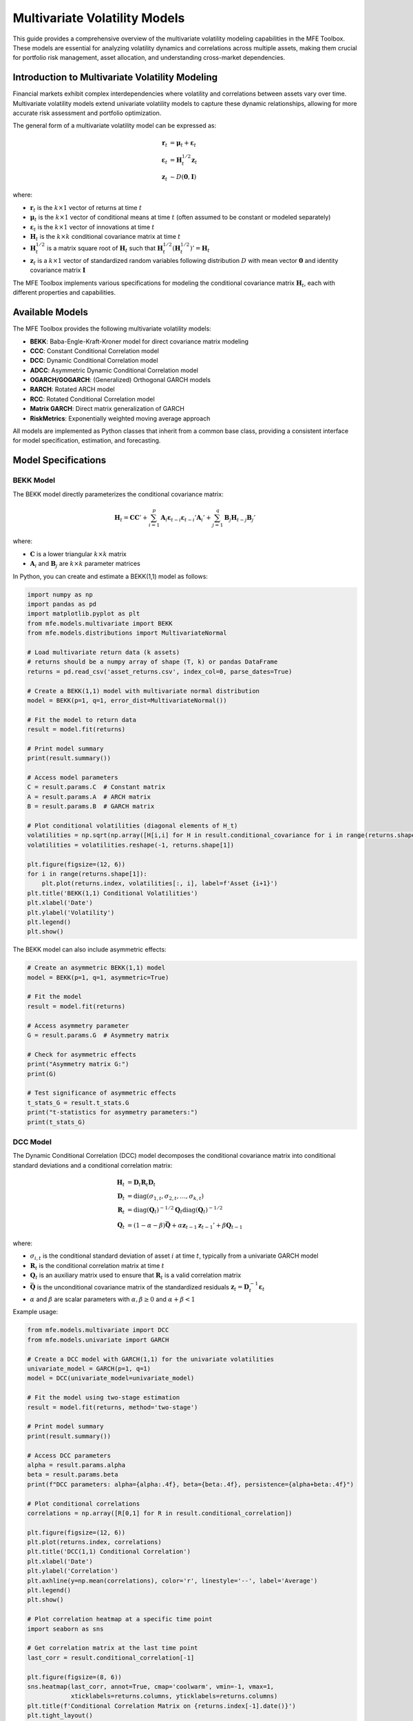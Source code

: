 ============================
Multivariate Volatility Models
============================

This guide provides a comprehensive overview of the multivariate volatility modeling capabilities in the MFE Toolbox. These models are essential for analyzing volatility dynamics and correlations across multiple assets, making them crucial for portfolio risk management, asset allocation, and understanding cross-market dependencies.

Introduction to Multivariate Volatility Modeling
==============================================

Financial markets exhibit complex interdependencies where volatility and correlations between assets vary over time. Multivariate volatility models extend univariate volatility models to capture these dynamic relationships, allowing for more accurate risk assessment and portfolio optimization.

The general form of a multivariate volatility model can be expressed as:

.. math::

    \mathbf{r}_t &= \boldsymbol{\mu}_t + \boldsymbol{\varepsilon}_t \\
    \boldsymbol{\varepsilon}_t &= \mathbf{H}_t^{1/2} \mathbf{z}_t \\
    \mathbf{z}_t &\sim D(\mathbf{0}, \mathbf{I})

where:

- :math:`\mathbf{r}_t` is the :math:`k \times 1` vector of returns at time :math:`t`
- :math:`\boldsymbol{\mu}_t` is the :math:`k \times 1` vector of conditional means at time :math:`t` (often assumed to be constant or modeled separately)
- :math:`\boldsymbol{\varepsilon}_t` is the :math:`k \times 1` vector of innovations at time :math:`t`
- :math:`\mathbf{H}_t` is the :math:`k \times k` conditional covariance matrix at time :math:`t`
- :math:`\mathbf{H}_t^{1/2}` is a matrix square root of :math:`\mathbf{H}_t` such that :math:`\mathbf{H}_t^{1/2} (\mathbf{H}_t^{1/2})' = \mathbf{H}_t`
- :math:`\mathbf{z}_t` is a :math:`k \times 1` vector of standardized random variables following distribution :math:`D` with mean vector :math:`\mathbf{0}` and identity covariance matrix :math:`\mathbf{I}`

The MFE Toolbox implements various specifications for modeling the conditional covariance matrix :math:`\mathbf{H}_t`, each with different properties and capabilities.

Available Models
==============

The MFE Toolbox provides the following multivariate volatility models:

- **BEKK**: Baba-Engle-Kraft-Kroner model for direct covariance matrix modeling
- **CCC**: Constant Conditional Correlation model
- **DCC**: Dynamic Conditional Correlation model
- **ADCC**: Asymmetric Dynamic Conditional Correlation model
- **OGARCH/GOGARCH**: (Generalized) Orthogonal GARCH models
- **RARCH**: Rotated ARCH model
- **RCC**: Rotated Conditional Correlation model
- **Matrix GARCH**: Direct matrix generalization of GARCH
- **RiskMetrics**: Exponentially weighted moving average approach

All models are implemented as Python classes that inherit from a common base class, providing a consistent interface for model specification, estimation, and forecasting.

Model Specifications
==================

BEKK Model
---------

The BEKK model directly parameterizes the conditional covariance matrix:

.. math::

    \mathbf{H}_t = \mathbf{C}\mathbf{C}' + \sum_{i=1}^p \mathbf{A}_i \boldsymbol{\varepsilon}_{t-i}\boldsymbol{\varepsilon}_{t-i}' \mathbf{A}_i' + \sum_{j=1}^q \mathbf{B}_j \mathbf{H}_{t-j} \mathbf{B}_j'

where:

- :math:`\mathbf{C}` is a lower triangular :math:`k \times k` matrix
- :math:`\mathbf{A}_i` and :math:`\mathbf{B}_j` are :math:`k \times k` parameter matrices

In Python, you can create and estimate a BEKK(1,1) model as follows:

.. code-block:: python

    import numpy as np
    import pandas as pd
    import matplotlib.pyplot as plt
    from mfe.models.multivariate import BEKK
    from mfe.models.distributions import MultivariateNormal

    # Load multivariate return data (k assets)
    # returns should be a numpy array of shape (T, k) or pandas DataFrame
    returns = pd.read_csv('asset_returns.csv', index_col=0, parse_dates=True)
    
    # Create a BEKK(1,1) model with multivariate normal distribution
    model = BEKK(p=1, q=1, error_dist=MultivariateNormal())
    
    # Fit the model to return data
    result = model.fit(returns)
    
    # Print model summary
    print(result.summary())
    
    # Access model parameters
    C = result.params.C  # Constant matrix
    A = result.params.A  # ARCH matrix
    B = result.params.B  # GARCH matrix
    
    # Plot conditional volatilities (diagonal elements of H_t)
    volatilities = np.sqrt(np.array([H[i,i] for H in result.conditional_covariance for i in range(returns.shape[1])]))
    volatilities = volatilities.reshape(-1, returns.shape[1])
    
    plt.figure(figsize=(12, 6))
    for i in range(returns.shape[1]):
        plt.plot(returns.index, volatilities[:, i], label=f'Asset {i+1}')
    plt.title('BEKK(1,1) Conditional Volatilities')
    plt.xlabel('Date')
    plt.ylabel('Volatility')
    plt.legend()
    plt.show()

The BEKK model can also include asymmetric effects:

.. code-block:: python

    # Create an asymmetric BEKK(1,1) model
    model = BEKK(p=1, q=1, asymmetric=True)
    
    # Fit the model
    result = model.fit(returns)
    
    # Access asymmetry parameter
    G = result.params.G  # Asymmetry matrix
    
    # Check for asymmetric effects
    print("Asymmetry matrix G:")
    print(G)
    
    # Test significance of asymmetric effects
    t_stats_G = result.t_stats.G
    print("t-statistics for asymmetry parameters:")
    print(t_stats_G)

DCC Model
--------

The Dynamic Conditional Correlation (DCC) model decomposes the conditional covariance matrix into conditional standard deviations and a conditional correlation matrix:

.. math::

    \mathbf{H}_t &= \mathbf{D}_t \mathbf{R}_t \mathbf{D}_t \\
    \mathbf{D}_t &= \text{diag}(\sigma_{1,t}, \sigma_{2,t}, \ldots, \sigma_{k,t}) \\
    \mathbf{R}_t &= \text{diag}(\mathbf{Q}_t)^{-1/2} \mathbf{Q}_t \text{diag}(\mathbf{Q}_t)^{-1/2} \\
    \mathbf{Q}_t &= (1 - \alpha - \beta) \bar{\mathbf{Q}} + \alpha \mathbf{z}_{t-1}\mathbf{z}_{t-1}' + \beta \mathbf{Q}_{t-1}

where:

- :math:`\sigma_{i,t}` is the conditional standard deviation of asset :math:`i` at time :math:`t`, typically from a univariate GARCH model
- :math:`\mathbf{R}_t` is the conditional correlation matrix at time :math:`t`
- :math:`\mathbf{Q}_t` is an auxiliary matrix used to ensure that :math:`\mathbf{R}_t` is a valid correlation matrix
- :math:`\bar{\mathbf{Q}}` is the unconditional covariance matrix of the standardized residuals :math:`\mathbf{z}_t = \mathbf{D}_t^{-1} \boldsymbol{\varepsilon}_t`
- :math:`\alpha` and :math:`\beta` are scalar parameters with :math:`\alpha, \beta \geq 0` and :math:`\alpha + \beta < 1`

Example usage:

.. code-block:: python

    from mfe.models.multivariate import DCC
    from mfe.models.univariate import GARCH
    
    # Create a DCC model with GARCH(1,1) for the univariate volatilities
    univariate_model = GARCH(p=1, q=1)
    model = DCC(univariate_model=univariate_model)
    
    # Fit the model using two-stage estimation
    result = model.fit(returns, method='two-stage')
    
    # Print model summary
    print(result.summary())
    
    # Access DCC parameters
    alpha = result.params.alpha
    beta = result.params.beta
    print(f"DCC parameters: alpha={alpha:.4f}, beta={beta:.4f}, persistence={alpha+beta:.4f}")
    
    # Plot conditional correlations
    correlations = np.array([R[0,1] for R in result.conditional_correlation])
    
    plt.figure(figsize=(12, 6))
    plt.plot(returns.index, correlations)
    plt.title('DCC(1,1) Conditional Correlation')
    plt.xlabel('Date')
    plt.ylabel('Correlation')
    plt.axhline(y=np.mean(correlations), color='r', linestyle='--', label='Average')
    plt.legend()
    plt.show()
    
    # Plot correlation heatmap at a specific time point
    import seaborn as sns
    
    # Get correlation matrix at the last time point
    last_corr = result.conditional_correlation[-1]
    
    plt.figure(figsize=(8, 6))
    sns.heatmap(last_corr, annot=True, cmap='coolwarm', vmin=-1, vmax=1,
                xticklabels=returns.columns, yticklabels=returns.columns)
    plt.title(f'Conditional Correlation Matrix on {returns.index[-1].date()}')
    plt.tight_layout()
    plt.show()

The DCC model can also include asymmetric effects (ADCC):

.. code-block:: python

    # Create an asymmetric DCC model
    model = DCC(univariate_model=univariate_model, asymmetric=True)
    
    # Fit the model
    result = model.fit(returns)
    
    # Access asymmetry parameter
    gamma = result.params.gamma
    print(f"Asymmetry parameter: {gamma:.4f}")
    
    # Check for leverage effect
    if gamma > 0:
        print("Negative shocks increase correlation more than positive shocks")
    else:
        print("No asymmetric effect in correlations detected")

CCC Model
--------

The Constant Conditional Correlation (CCC) model is a simplified version of the DCC model where the correlation matrix is assumed to be constant over time:

.. math::

    \mathbf{H}_t &= \mathbf{D}_t \mathbf{R} \mathbf{D}_t 
    \mathbf{D}_t &= \text{diag}(\sigma_{1,t}, \sigma_{2,t}, \ldots, \sigma_{k,t})

where :math:`\mathbf{R}` is a constant correlation matrix.

Example usage:

.. code-block:: python

    from mfe.models.multivariate import CCC
    from mfe.models.univariate import GARCH
    
    # Create a CCC model with GARCH(1,1) for the univariate volatilities
    univariate_model = GARCH(p=1, q=1)
    model = CCC(univariate_model=univariate_model)
    
    # Fit the model
    result = model.fit(returns)
    
    # Print model summary
    print(result.summary())
    
    # Access constant correlation matrix
    R = result.params.R
    print("Constant Correlation Matrix:")
    print(R)
    
    # Visualize the correlation matrix
    plt.figure(figsize=(8, 6))
    sns.heatmap(R, annot=True, cmap='coolwarm', vmin=-1, vmax=1,
                xticklabels=returns.columns, yticklabels=returns.columns)
    plt.title('Constant Conditional Correlation Matrix')
    plt.tight_layout()
    plt.show()

OGARCH/GOGARCH Models
-------------------

The Orthogonal GARCH (OGARCH) model transforms the returns into orthogonal factors using principal component analysis (PCA) and then applies univariate GARCH models to these factors:

.. math::

    \mathbf{r}_t &= \mathbf{W} \mathbf{f}_t 
    \mathbf{f}_t &= \boldsymbol{\Lambda}^{1/2} \mathbf{u}_t 
    u_{i,t} &= \sigma_{i,t} z_{i,t}

where:

- :math:`\mathbf{W}` is the matrix of eigenvectors from the PCA
- :math:`\boldsymbol{\Lambda}` is the diagonal matrix of eigenvalues
- :math:`\mathbf{f}_t` are the orthogonal factors
- :math:`\mathbf{u}_t` are the standardized factors
- :math:`\sigma_{i,t}^2` follows a univariate GARCH process

Example usage:

.. code-block:: python

    from mfe.models.multivariate import OGARCH
    from mfe.models.univariate import GARCH
    
    # Create an OGARCH model with GARCH(1,1) for the factor volatilities
    univariate_model = GARCH(p=1, q=1)
    model = OGARCH(univariate_model=univariate_model, factors=None)  # Use all factors
    
    # Fit the model
    result = model.fit(returns)
    
    # Print model summary
    print(result.summary())
    
    # Access model components
    W = result.params.W  # Eigenvector matrix
    Lambda = result.params.Lambda  # Eigenvalue matrix
    
    # Calculate explained variance by each factor
    explained_variance = np.diag(Lambda) / np.sum(np.diag(Lambda))
    
    # Plot explained variance
    plt.figure(figsize=(10, 6))
    plt.bar(range(1, len(explained_variance) + 1), explained_variance)
    plt.title('Explained Variance by Principal Components')
    plt.xlabel('Principal Component')
    plt.ylabel('Proportion of Variance Explained')
    plt.xticks(range(1, len(explained_variance) + 1))
    plt.show()
    
    # Plot conditional volatilities of the first two factors
    factor_vols = np.array([np.sqrt(result.factor_variance[t][i]) 
                           for t in range(len(result.factor_variance)) 
                           for i in range(2)]).reshape(-1, 2)
    
    plt.figure(figsize=(12, 6))
    plt.plot(returns.index, factor_vols[:, 0], label='Factor 1')
    plt.plot(returns.index, factor_vols[:, 1], label='Factor 2')
    plt.title('OGARCH Factor Conditional Volatilities')
    plt.xlabel('Date')
    plt.ylabel('Volatility')
    plt.legend()
    plt.show()

The Generalized Orthogonal GARCH (GOGARCH) model extends OGARCH by allowing for a more general linear transformation:

.. code-block:: python

    from mfe.models.multivariate import GOGARCH
    
    # Create a GOGARCH model
    model = GOGARCH(univariate_model=univariate_model)
    
    # Fit the model
    result = model.fit(returns)
    
    # Print model summary
    print(result.summary())

RARCH and RCC Models
------------------

The Rotated ARCH (RARCH) and Rotated Conditional Correlation (RCC) models use a data-driven approach to find an optimal rotation of the data:

.. code-block:: python

    from mfe.models.multivariate import RARCH, RCC
    
    # Create an RARCH model
    model = RARCH(univariate_model=univariate_model)
    
    # Fit the model
    result = model.fit(returns)
    
    # Print model summary
    print(result.summary())
    
    # Create an RCC model
    model_rcc = RCC(univariate_model=univariate_model)
    
    # Fit the model
    result_rcc = model_rcc.fit(returns)
    
    # Print model summary
    print(result_rcc.summary())

Matrix GARCH Model
---------------

The Matrix GARCH model directly parameterizes the conditional covariance matrix using a VECH representation:

.. code-block:: python

    from mfe.models.multivariate import MatrixGARCH
    
    # Create a Matrix GARCH model
    model = MatrixGARCH(p=1, q=1, form='diagonal')  # 'diagonal' or 'scalar'
    
    # Fit the model
    result = model.fit(returns)
    
    # Print model summary
    print(result.summary())

RiskMetrics Model
--------------

The RiskMetrics model uses an exponentially weighted moving average approach:

.. math::

    \mathbf{H}_t = (1 - \lambda) \boldsymbol{\varepsilon}_{t-1}\boldsymbol{\varepsilon}_{t-1}' + \lambda \mathbf{H}_{t-1}

where :math:`\lambda` is a decay factor (typically 0.94 for daily data).

.. code-block:: python

    from mfe.models.multivariate import RiskMetrics
    
    # Create a RiskMetrics model
    model = RiskMetrics(lambda_param=0.94)
    
    # Fit the model
    result = model.fit(returns)
    
    # Print model summary
    print(result.summary())
    
    # Access decay parameter
    lambda_param = result.params.lambda_param
    print(f"Decay parameter: {lambda_param:.4f}")

Model Estimation
==============

All multivariate volatility models in the MFE Toolbox follow a consistent estimation approach, typically using maximum likelihood estimation (MLE). The estimation process is optimized using Numba's just-in-time compilation for performance-critical operations.

Basic Estimation
--------------

The basic workflow for estimating a multivariate volatility model is:

1. Create a model instance with desired parameters
2. Call the `fit()` method with return data
3. Examine the results

.. code-block:: python

    from mfe.models.multivariate import DCC
    from mfe.models.univariate import GARCH
    from mfe.models.distributions import MultivariateStudentT
    
    # Create a model
    univariate_model = GARCH(p=1, q=1)
    model = DCC(univariate_model=univariate_model, 
                error_dist=MultivariateStudentT())
    
    # Fit the model
    result = model.fit(returns)
    
    # Examine results
    print(result.summary())
    
    # Access specific components
    params = result.params
    std_errors = result.std_errors
    t_stats = result.t_stats
    p_values = result.p_values
    log_likelihood = result.log_likelihood
    aic = result.aic
    bic = result.bic
    conditional_covariance = result.conditional_covariance

Estimation Methods
---------------

For models like DCC, different estimation methods are available:

.. code-block:: python

    # Two-stage estimation (faster)
    result_two_stage = model.fit(returns, method='two-stage')
    
    # Joint estimation (more efficient but computationally intensive)
    result_joint = model.fit(returns, method='joint')
    
    # Compare log-likelihoods
    print(f"Two-stage log-likelihood: {result_two_stage.log_likelihood:.4f}")
    print(f"Joint log-likelihood: {result_joint.log_likelihood:.4f}")

Asynchronous Estimation
---------------------

For long-running estimations, the MFE Toolbox provides asynchronous versions of the estimation methods:

.. code-block:: python

    import asyncio
    from mfe.models.multivariate import BEKK
    
    async def estimate_model_async():
        # Create a model
        model = BEKK(p=1, q=1)
        
        # Define a progress callback
        def progress_callback(percent, message):
            print(f"{percent:.1f}% complete: {message}")
        
        # Fit the model asynchronously
        result = await model.fit_async(
            returns, 
            progress_callback=progress_callback
        )
        
        return result
    
    # Run the async function
    result = asyncio.run(estimate_model_async())
    
    # Examine results
    print(result.summary())

Custom Starting Values
-------------------

You can provide custom starting values for the optimization:

.. code-block:: python

    from mfe.models.multivariate import DCC
    from mfe.core.parameters import DCCParams
    
    # Create starting parameter values
    starting_params = DCCParams(
        alpha=0.05,
        beta=0.90
    )
    
    # Create and fit the model with custom starting values
    model = DCC(univariate_model=univariate_model)
    result = model.fit(returns, starting_values=starting_params)
    
    print(result.summary())

Error Distributions
----------------

The MFE Toolbox supports various multivariate error distributions:

- **MultivariateNormal**: Multivariate normal distribution
- **MultivariateStudentT**: Multivariate Student's t-distribution with estimated degrees of freedom
- **MultivariateGED**: Multivariate Generalized Error Distribution

Example with Multivariate Student's t-distribution:

.. code-block:: python

    from mfe.models.multivariate import DCC
    from mfe.models.distributions import MultivariateStudentT
    
    # Create a DCC model with Multivariate Student's t errors
    model = DCC(univariate_model=univariate_model, 
                error_dist=MultivariateStudentT())
    
    # Fit the model
    result = model.fit(returns)
    
    # Access distribution parameters
    df = result.params.df  # Degrees of freedom
    print(f"Estimated degrees of freedom: {df:.4f}")
    
    # Test for fat tails
    if df < 10:
        print("Evidence of fat tails in the multivariate return distribution")
    else:
        print("Multivariate return distribution close to normal")

Composite Likelihood Estimation
----------------------------

For high-dimensional problems, composite likelihood estimation can be used to make estimation feasible:

.. code-block:: python

    from mfe.models.multivariate import DCC
    
    # Create a DCC model
    model = DCC(univariate_model=univariate_model)
    
    # Fit the model using composite likelihood
    result = model.fit(returns, method='composite', 
                       composite_method='pairwise')
    
    # Print model summary
    print(result.summary())

Model Diagnostics
===============

After estimating a multivariate volatility model, it's important to check its adequacy through various diagnostic tests.

Standardized Residuals
--------------------

Examining the standardized residuals is a key diagnostic:

.. code-block:: python

    import matplotlib.pyplot as plt
    import numpy as np
    from scipy import stats
    
    # Get standardized residuals
    std_residuals = result.standardized_residuals  # This is a T x k matrix
    
    # Plot standardized residuals for each series
    plt.figure(figsize=(15, 10))
    
    k = std_residuals.shape[1]  # Number of assets
    for i in range(k):
        plt.subplot(k, 2, 2*i+1)
        plt.plot(returns.index, std_residuals[:, i])
        plt.title(f'Standardized Residuals - Asset {i+1}')
        plt.axhline(y=0, color='r', linestyle='-')
        
        plt.subplot(k, 2, 2*i+2)
        plt.hist(std_residuals[:, i], bins=50, density=True, alpha=0.6, color='g')
        xmin, xmax = plt.xlim()
        x = np.linspace(xmin, xmax, 100)
        p = stats.norm.pdf(x, 0, 1)
        plt.plot(x, p, 'k', linewidth=2)
        plt.title(f'Histogram - Asset {i+1}')
    
    plt.tight_layout()
    plt.show()

Multivariate Normality Tests
-------------------------

Test for multivariate normality of the standardized residuals:

.. code-block:: python

    from mfe.models.tests import MultivariateJarqueBera, MardiasTest
    
    # Multivariate Jarque-Bera test
    mjb_test = MultivariateJarqueBera()
    mjb_result = mjb_test.run(result.standardized_residuals)
    print("Multivariate Jarque-Bera Test:")
    print(f"Test statistic: {mjb_result.statistic:.4f}")
    print(f"p-value: {mjb_result.p_value:.4f}")
    if mjb_result.p_value > 0.05:
        print("Standardized residuals appear multivariate normal")
    else:
        print("Standardized residuals are not multivariate normal")
    
    # Mardia's test for multivariate normality
    mardia_test = MardiasTest()
    mardia_result = mardia_test.run(result.standardized_residuals)
    print("\nMardia's Test for Multivariate Normality:")
    print(f"Skewness statistic: {mardia_result.skewness_statistic:.4f}")
    print(f"Skewness p-value: {mardia_result.skewness_p_value:.4f}")
    print(f"Kurtosis statistic: {mardia_result.kurtosis_statistic:.4f}")
    print(f"Kurtosis p-value: {mardia_result.kurtosis_p_value:.4f}")

Correlation Tests
--------------

Test for constant correlation (useful for evaluating DCC vs. CCC):

.. code-block:: python

    from mfe.models.tests import ConstantCorrelationTest
    
    # Test for constant correlation
    cc_test = ConstantCorrelationTest()
    cc_result = cc_test.run(returns)
    print("Constant Correlation Test:")
    print(f"Test statistic: {cc_result.statistic:.4f}")
    print(f"p-value: {cc_result.p_value:.4f}")
    if cc_result.p_value > 0.05:
        print("No evidence against constant correlation")
    else:
        print("Evidence of time-varying correlation")

Model Comparison
-------------

Compare different models using information criteria:

.. code-block:: python

    from mfe.models.multivariate import DCC, BEKK, CCC
    from mfe.models.univariate import GARCH
    
    # Create and fit different models
    univariate_model = GARCH(p=1, q=1)
    
    models = {
        'DCC': DCC(univariate_model=univariate_model),
        'BEKK': BEKK(p=1, q=1),
        'CCC': CCC(univariate_model=univariate_model)
    }
    
    results = {}
    for name, model in models.items():
        print(f"Estimating {name}...")
        results[name] = model.fit(returns)
    
    # Compare models using information criteria
    print("\nModel Comparison:")
    print(f"{'Model':<10} {'Log-Likelihood':<15} {'AIC':<10} {'BIC':<10}")
    print("-" * 45)
    for name, result in results.items():
        print(f"{name:<10} {result.log_likelihood:<15.2f} {result.aic:<10.2f} {result.bic:<10.2f}")
    
    # Find the best model according to AIC
    best_aic = min(results.items(), key=lambda x: x[1].aic)
    print(f"\nBest model according to AIC: {best_aic[0]}")
    
    # Find the best model according to BIC
    best_bic = min(results.items(), key=lambda x: x[1].bic)
    print(f"Best model according to BIC: {best_bic[0]}")

Forecasting
=========

Multivariate volatility forecasting is essential for portfolio risk management and asset allocation.

Point Forecasts
-------------

Generate point forecasts for future covariance matrices:

.. code-block:: python

    from mfe.models.multivariate import DCC
    
    # Create and fit a DCC model
    univariate_model = GARCH(p=1, q=1)
    model = DCC(univariate_model=univariate_model)
    result = model.fit(returns)
    
    # Generate 10-day ahead covariance matrix forecasts
    forecasts = result.forecast(horizon=10)
    
    # Print volatility forecasts (diagonal elements of covariance matrices)
    print("Volatility Forecasts (Standard Deviations):")
    for h in range(10):
        volatilities = np.sqrt(np.diag(forecasts.covariance[h]))
        print(f"h={h+1}: {volatilities}")
    
    # Print correlation forecasts
    print("\nCorrelation Forecasts:")
    for h in range(10):
        # Convert covariance to correlation
        D = np.diag(np.sqrt(np.diag(forecasts.covariance[h])))
        D_inv = np.linalg.inv(D)
        corr = D_inv @ forecasts.covariance[h] @ D_inv
        print(f"h={h+1}:")
        print(corr)

Simulation-Based Forecasts
------------------------

For more accurate forecasts, especially at longer horizons, simulation-based methods are recommended:

.. code-block:: python

    # Generate simulation-based forecasts
    sim_forecasts = result.forecast(horizon=10, method='simulation', num_simulations=10000)
    
    # Print mean forecasts
    print("Simulation-Based Volatility Forecasts (Standard Deviations):")
    for h in range(10):
        volatilities = np.sqrt(np.diag(sim_forecasts.covariance[h]))
        print(f"h={h+1}: {volatilities}")
    
    # Plot forecasts for the first asset's volatility with confidence intervals
    plt.figure(figsize=(10, 6))
    
    # Historical volatility
    hist_vol = np.sqrt([H[0,0] for H in result.conditional_covariance])
    plt.plot(returns.index, hist_vol, label='In-sample Volatility')
    
    # Forecast volatility
    forecast_index = pd.date_range(
        start=returns.index[-1] + pd.Timedelta(days=1),
        periods=10,
        freq=pd.infer_freq(returns.index)
    )
    
    forecast_vol = np.sqrt([H[0,0] for H in sim_forecasts.covariance])
    forecast_vol_lower = np.sqrt([H[0,0] for H in sim_forecasts.covariance_lower])
    forecast_vol_upper = np.sqrt([H[0,0] for H in sim_forecasts.covariance_upper])
    
    plt.plot(forecast_index, forecast_vol, 'r--', label='Forecast Volatility')
    plt.fill_between(forecast_index, forecast_vol_lower, forecast_vol_upper, 
                     color='r', alpha=0.2, label='95% Confidence Interval')
    
    plt.title('DCC Simulation-Based Volatility Forecast - Asset 1')
    plt.xlabel('Date')
    plt.ylabel('Volatility (Standard Deviation)')
    plt.legend()
    plt.show()

Asynchronous Forecasting
----------------------

For long-horizon forecasts or large simulation counts, asynchronous forecasting is available:

.. code-block:: python

    import asyncio
    
    async def generate_forecasts_async():
        # Create and fit a DCC model
        univariate_model = GARCH(p=1, q=1)
        model = DCC(univariate_model=univariate_model)
        result = model.fit(returns)
        
        # Define a progress callback
        def progress_callback(percent, message):
            print(f"{percent:.1f}% complete: {message}")
        
        # Generate simulation-based forecasts asynchronously
        forecasts = await result.forecast_async(
            horizon=30, 
            method='simulation', 
            num_simulations=50000,
            progress_callback=progress_callback
        )
        
        return forecasts
    
    # Run the async function
    forecasts = asyncio.run(generate_forecasts_async())
    
    # Plot the results
    plt.figure(figsize=(12, 6))
    plt.plot(range(len(forecasts.covariance)), 
             np.sqrt([H[0,0] for H in forecasts.covariance]), 
             'r-', label='Mean Forecast')
    plt.fill_between(range(len(forecasts.covariance)), 
                    np.sqrt([H[0,0] for H in forecasts.covariance_lower]), 
                    np.sqrt([H[0,0] for H in forecasts.covariance_upper]), 
                    color='r', alpha=0.2, label='95% Confidence Interval')
    plt.title('Long-Horizon DCC Volatility Forecast - Asset 1')
    plt.xlabel('Horizon')
    plt.ylabel('Volatility (Standard Deviation)')
    plt.legend()
    plt.show()

Portfolio Value-at-Risk Forecasting
--------------------------------

Multivariate volatility models are particularly useful for portfolio risk assessment:

.. code-block:: python

    from mfe.models.multivariate import DCC
    from scipy import stats
    
    # Create and fit a DCC model
    univariate_model = GARCH(p=1, q=1)
    model = DCC(univariate_model=univariate_model, 
                error_dist=MultivariateStudentT())
    result = model.fit(returns)
    
    # Define portfolio weights
    weights = np.array([1/returns.shape[1]] * returns.shape[1])  # Equal weights
    
    # Generate 1-day ahead forecast
    forecast = result.forecast(horizon=1)
    
    # Calculate 1-day 99% portfolio VaR
    # Portfolio variance
    portfolio_var = weights @ forecast.covariance[0] @ weights
    portfolio_std = np.sqrt(portfolio_var)
    
    # For Student's t, we need the quantile from the t-distribution
    df = result.params.df  # Degrees of freedom
    t_quantile = stats.t.ppf(0.01, df)  # 1% quantile
    
    # VaR calculation (assuming zero mean)
    portfolio_var_99 = t_quantile * portfolio_std
    
    print(f"1-day ahead 99% Portfolio VaR: {portfolio_var_99:.6f}")
    
    # For comparison, calculate VaR assuming normal distribution
    normal_quantile = stats.norm.ppf(0.01)  # 1% quantile
    portfolio_var_99_normal = normal_quantile * portfolio_std
    
    print(f"1-day ahead 99% Portfolio VaR (normal assumption): {portfolio_var_99_normal:.6f}")

Model Simulation
=============

The MFE Toolbox allows you to simulate data from estimated multivariate volatility models:

.. code-block:: python

    from mfe.models.multivariate import DCC
    from mfe.core.parameters import DCCParams, GARCHParams
    
    # Create a DCC model
    univariate_model = GARCH(p=1, q=1)
    model = DCC(univariate_model=univariate_model)
    
    # Set univariate parameters
    univariate_params = [
        GARCHParams(omega=0.00001, alpha=0.05, beta=0.90),
        GARCHParams(omega=0.00002, alpha=0.07, beta=0.88)
    ]
    
    # Set DCC parameters
    dcc_params = DCCParams(alpha=0.05, beta=0.90)
    
    # Simulate 1000 observations
    simulated_data = model.simulate(
        univariate_params=univariate_params,
        correlation_params=dcc_params,
        num_obs=1000,
        burn=500,  # Burn-in period to remove initialization effects
        initial_value=None  # Use default initialization
    )
    
    # Plot simulated returns
    plt.figure(figsize=(12, 8))
    
    # Returns
    plt.subplot(2, 1, 1)
    plt.plot(simulated_data.returns[:, 0], label='Asset 1')
    plt.plot(simulated_data.returns[:, 1], label='Asset 2')
    plt.title('Simulated Returns from DCC(1,1)')
    plt.ylabel('Returns')
    plt.legend()
    
    # Correlation
    plt.subplot(2, 1, 2)
    plt.plot(simulated_data.conditional_correlation)
    plt.title('Simulated Conditional Correlation from DCC(1,1)')
    plt.ylabel('Correlation')
    plt.xlabel('Time')
    
    plt.tight_layout()
    plt.show()

Asynchronous Simulation
--------------------

For large simulations, asynchronous processing is available:

.. code-block:: python

    import asyncio
    
    async def simulate_dcc_async():
        # Create a DCC model
        univariate_model = GARCH(p=1, q=1)
        model = DCC(univariate_model=univariate_model)
        
        # Set parameters
        univariate_params = [
            GARCHParams(omega=0.00001, alpha=0.05, beta=0.90),
            GARCHParams(omega=0.00002, alpha=0.07, beta=0.88)
        ]
        dcc_params = DCCParams(alpha=0.05, beta=0.90)
        
        # Define a progress callback
        def progress_callback(percent, message):
            print(f"{percent:.1f}% complete: {message}")
        
        # Simulate data asynchronously
        simulated_data = await model.simulate_async(
            univariate_params=univariate_params,
            correlation_params=dcc_params,
            num_obs=10000,
            burn=1000,
            progress_callback=progress_callback
        )
        
        return simulated_data
    
    # Run the async function
    simulated_data = asyncio.run(simulate_dcc_async())
    
    # Plot a sample of the simulated data
    plt.figure(figsize=(12, 6))
    plt.plot(simulated_data.conditional_correlation[:1000])
    plt.title('Sample of Simulated Conditional Correlation from DCC(1,1)')
    plt.xlabel('Time')
    plt.ylabel('Correlation')
    plt.show()

Advanced Topics
=============

Portfolio Optimization
-------------------

Multivariate volatility models are particularly useful for portfolio optimization:

.. code-block:: python

    from mfe.models.multivariate import DCC
    import scipy.optimize as sco
    
    # Create and fit a DCC model
    univariate_model = GARCH(p=1, q=1)
    model = DCC(univariate_model=univariate_model)
    result = model.fit(returns)
    
    # Get the latest conditional covariance matrix
    latest_cov = result.conditional_covariance[-1]
    
    # Define the negative Sharpe ratio (to minimize)
    def neg_sharpe_ratio(weights, cov_matrix, returns):
        weights = np.array(weights)
        portfolio_std = np.sqrt(weights @ cov_matrix @ weights)
        mean_return = np.mean(returns, axis=0)
        portfolio_return = np.sum(mean_return * weights)
        return -portfolio_return / portfolio_std
    
    # Define constraints
    n_assets = returns.shape[1]
    constraints = ({'type': 'eq', 'fun': lambda x: np.sum(x) - 1})  # Weights sum to 1
    bounds = tuple((0, 1) for _ in range(n_assets))  # Weights between 0 and 1
    
    # Initial guess (equal weights)
    initial_weights = np.array([1/n_assets] * n_assets)
    
    # Optimize portfolio
    result_opt = sco.minimize(
        neg_sharpe_ratio,
        initial_weights,
        args=(latest_cov, returns),
        method='SLSQP',
        bounds=bounds,
        constraints=constraints
    )
    
    # Get optimal weights
    optimal_weights = result_opt['x']
    
    # Print results
    print("Optimal Portfolio Weights:")
    for i, weight in enumerate(optimal_weights):
        print(f"Asset {i+1}: {weight:.4f}")
    
    # Calculate portfolio metrics
    portfolio_std = np.sqrt(optimal_weights @ latest_cov @ optimal_weights)
    mean_return = np.mean(returns, axis=0)
    portfolio_return = np.sum(mean_return * optimal_weights)
    sharpe_ratio = portfolio_return / portfolio_std
    
    print(f"\nPortfolio Expected Return: {portfolio_return:.6f}")
    print(f"Portfolio Volatility: {portfolio_std:.6f}")
    print(f"Portfolio Sharpe Ratio: {sharpe_ratio:.6f}")
    
    # Compare with equal-weighted portfolio
    equal_weights = np.array([1/n_assets] * n_assets)
    equal_std = np.sqrt(equal_weights @ latest_cov @ equal_weights)
    equal_return = np.sum(mean_return * equal_weights)
    equal_sharpe = equal_return / equal_std
    
    print("\nEqual-Weighted Portfolio:")
    print(f"Portfolio Expected Return: {equal_return:.6f}")
    print(f"Portfolio Volatility: {equal_std:.6f}")
    print(f"Portfolio Sharpe Ratio: {equal_sharpe:.6f}")

Efficient Frontier
---------------

Generate the efficient frontier using a multivariate volatility model:

.. code-block:: python

    from mfe.models.multivariate import DCC
    import scipy.optimize as sco
    
    # Create and fit a DCC model
    univariate_model = GARCH(p=1, q=1)
    model = DCC(univariate_model=univariate_model)
    result = model.fit(returns)
    
    # Get the latest conditional covariance matrix
    latest_cov = result.conditional_covariance[-1]
    
    # Define the portfolio variance function
    def portfolio_variance(weights, cov_matrix):
        weights = np.array(weights)
        return weights @ cov_matrix @ weights
    
    # Define the portfolio return function
    def portfolio_return(weights, mean_returns):
        weights = np.array(weights)
        return np.sum(mean_returns * weights)
    
    # Define constraints
    n_assets = returns.shape[1]
    constraints = ({'type': 'eq', 'fun': lambda x: np.sum(x) - 1})  # Weights sum to 1
    bounds = tuple((0, 1) for _ in range(n_assets))  # Weights between 0 and 1
    
    # Calculate mean returns
    mean_returns = np.mean(returns, axis=0)
    
    # Generate efficient frontier
    target_returns = np.linspace(np.min(mean_returns), np.max(mean_returns), 50)
    efficient_risk = []
    efficient_weights = []
    
    for target in target_returns:
        # Define constraints including target return
        constraints_return = (
            {'type': 'eq', 'fun': lambda x: np.sum(x) - 1},  # Weights sum to 1
            {'type': 'eq', 'fun': lambda x: portfolio_return(x, mean_returns) - target}  # Target return
        )
        
        # Initial guess (equal weights)
        initial_weights = np.array([1/n_assets] * n_assets)
        
        # Minimize portfolio variance for the target return
        result_opt = sco.minimize(
            portfolio_variance,
            initial_weights,
            args=(latest_cov,),
            method='SLSQP',
            bounds=bounds,
            constraints=constraints_return
        )
        
        if result_opt['success']:
            efficient_risk.append(np.sqrt(result_opt['fun']))
            efficient_weights.append(result_opt['x'])
    
    # Plot efficient frontier
    plt.figure(figsize=(12, 8))
    plt.plot(efficient_risk, target_returns, 'b-', linewidth=2)
    plt.scatter(efficient_risk, target_returns, c='b', marker='o')
    
    # Plot individual assets
    asset_std = np.sqrt(np.diag(latest_cov))
    plt.scatter(asset_std, mean_returns, c='r', marker='*', s=100, label='Individual Assets')
    
    # Calculate and plot the minimum variance portfolio
    min_var_result = sco.minimize(
        portfolio_variance,
        np.array([1/n_assets] * n_assets),
        args=(latest_cov,),
        method='SLSQP',
        bounds=bounds,
        constraints=constraints
    )
    
    min_var_std = np.sqrt(min_var_result['fun'])
    min_var_return = portfolio_return(min_var_result['x'], mean_returns)
    plt.scatter(min_var_std, min_var_return, c='g', marker='D', s=100, label='Minimum Variance')
    
    # Calculate and plot the tangency portfolio (maximum Sharpe ratio)
    def neg_sharpe_ratio(weights, cov_matrix, returns):
        weights = np.array(weights)
        portfolio_std = np.sqrt(weights @ cov_matrix @ weights)
        portfolio_return = np.sum(returns * weights)
        return -portfolio_return / portfolio_std
    
    tangency_result = sco.minimize(
        neg_sharpe_ratio,
        np.array([1/n_assets] * n_assets),
        args=(latest_cov, mean_returns),
        method='SLSQP',
        bounds=bounds,
        constraints=constraints
    )
    
    tangency_std = np.sqrt(portfolio_variance(tangency_result['x'], latest_cov))
    tangency_return = portfolio_return(tangency_result['x'], mean_returns)
    plt.scatter(tangency_std, tangency_return, c='y', marker='P', s=100, label='Maximum Sharpe Ratio')
    
    plt.title('Efficient Frontier with DCC Conditional Covariance')
    plt.xlabel('Portfolio Risk (Standard Deviation)')
    plt.ylabel('Portfolio Expected Return')
    plt.legend()
    plt.grid(True)
    plt.show()

Numba Acceleration
---------------

The MFE Toolbox uses Numba's just-in-time (JIT) compilation to accelerate performance-critical functions. This is handled automatically, but you can see the performance improvement:

.. code-block:: python

    import time
    import numpy as np
    from mfe.models.multivariate._numba_core import dcc_recursion
    from numba import jit
    
    # Generate test data
    np.random.seed(42)
    T = 1000
    k = 5
    standardized_residuals = np.random.normal(0, 1, (T, k))
    
    # Define parameters
    alpha = 0.05
    beta = 0.90
    
    # Create a pure Python version of the DCC recursion
    def dcc_recursion_python(parameters, standardized_residuals, Q_bar):
        T, k = standardized_residuals.shape
        alpha, beta = parameters
        
        Q = np.zeros((T, k, k))
        R = np.zeros((T, k, k))
        
        # Initialize with unconditional correlation
        Q[0] = Q_bar.copy()
        
        # Compute Q_t recursively
        for t in range(1, T):
            z = standardized_residuals[t-1]
            Q[t] = (1 - alpha - beta) * Q_bar + alpha * np.outer(z, z) + beta * Q[t-1]
            
            # Compute correlation matrix
            Q_diag_inv_sqrt = np.diag(1.0 / np.sqrt(np.diag(Q[t])))
            R[t] = Q_diag_inv_sqrt @ Q[t] @ Q_diag_inv_sqrt
            
        return Q, R
    
    # Prepare inputs
    Q_bar = np.corrcoef(standardized_residuals, rowvar=False)
    
    # Time the pure Python version
    start_time = time.time()
    Q_py, R_py = dcc_recursion_python([alpha, beta], standardized_residuals, Q_bar)
    python_time = time.time() - start_time
    
    # Time the Numba-accelerated version
    start_time = time.time()
    Q_nb, R_nb = dcc_recursion(np.array([alpha, beta]), standardized_residuals, Q_bar)
    numba_time = time.time() - start_time
    
    # Print results
    print(f"Pure Python time: {python_time:.6f} seconds")
    print(f"Numba-accelerated time: {numba_time:.6f} seconds")
    print(f"Speedup factor: {python_time / numba_time:.2f}x")
    
    # Verify results are the same
    print(f"Maximum absolute difference in Q: {np.max(np.abs(Q_py - Q_nb)):.8f}")
    print(f"Maximum absolute difference in R: {np.max(np.abs(R_py - R_nb)):.8f}")

Conclusion
=========

The multivariate volatility models in the MFE Toolbox provide a comprehensive suite of tools for modeling time-varying covariance matrices and correlations between multiple assets. These models are essential for portfolio risk management, asset allocation, and understanding cross-market dependencies.

The Python implementation with Numba acceleration offers both ease of use and high performance, making it suitable for both research and practical applications. The consistent API across different model types simplifies the process of comparing and selecting the most appropriate model for a given dataset.

For more advanced applications, see the documentation on realized covariance estimators, bootstrap methods for multivariate time series, and portfolio optimization techniques.

